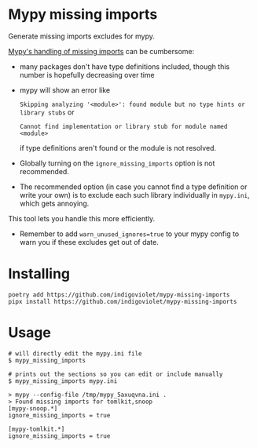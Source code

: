 
* Mypy missing imports

Generate missing imports excludes for mypy.

[[https://mypy.readthedocs.io/en/stable/running_mypy.html#missing-imports][Mypy's handling of missing imports]] can be cumbersome:

- many packages don't have type definitions included, though this number is hopefully decreasing over time
- mypy will show an error like
 
  ~Skipping analyzing '<module>': found module but no type hints or library stubs~ or

  ~Cannot find implementation or library stub for module named <module>~

  if type definitions aren't found or the module is not resolved.

- Globally turning on the ~ignore_missing_imports~ option is not recommended.
- The recommended option (in case you cannot find a type definition or write
  your own) is to exclude each such library individually in ~mypy.ini~, which gets
  annoying.

This tool lets you handle this more efficiently.

- Remember to add ~warn_unused_ignores=true~ to your mypy config to warn you if these excludes get out of date.

* Installing

#+begin_src shell
poetry add https://github.com/indigoviolet/mypy-missing-imports
pipx install https://github.com/indigoviolet/mypy-missing-imports
#+end_src

* Usage

#+begin_src shell
# will directly edit the mypy.ini file
$ mypy_missing_imports

# prints out the sections so you can edit or include manually
$ mypy_missing_imports mypy.ini

> mypy --config-file /tmp/mypy_5axuqvna.ini .
> Found missing imports for tomlkit,snoop
[mypy-snoop.*]
ignore_missing_imports = true

[mypy-tomlkit.*]
ignore_missing_imports = true
#+end_src
